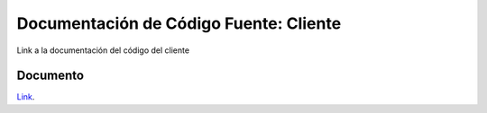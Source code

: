 Documentación de Código Fuente: Cliente
=======================================

Link a la documentación del código del cliente

Documento
---------

`Link`_.

.. _Link: file:../../../docClient/html/index.html
